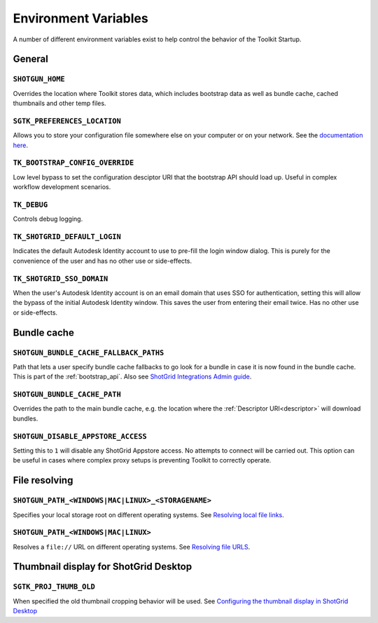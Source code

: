 .. _environment_variables:

Environment Variables
########################################

A number of different environment variables exist to help control the behavior of the Toolkit Startup.

.. _environment_variables_general:

General
=======

``SHOTGUN_HOME``
----------------
Overrides the location where Toolkit stores data, which includes bootstrap data as well as bundle cache, cached thumbnails and other temp files.

``SGTK_PREFERENCES_LOCATION``
-----------------------------
Allows you to store your configuration file somewhere else on your computer or on your network. See the `documentation here <https://developer.shotgridsoftware.com/8085533c/?title=ShotGrid+Integrations+Admin+Guide#toolkit-configuration-file>`_.

``TK_BOOTSTRAP_CONFIG_OVERRIDE``
--------------------------------
Low level bypass to set the configuration desciptor URI that the bootstrap API should load up. Useful in complex workflow development scenarios.

``TK_DEBUG``
------------
Controls debug logging.

``TK_SHOTGRID_DEFAULT_LOGIN``
-----------------------------
Indicates the default Autodesk Identity account to use to pre-fill the login window dialog. This is purely for the convenience of the user and has no other use or side-effects.

``TK_SHOTGRID_SSO_DOMAIN``
--------------------------
When the user's Autodesk Identity account is on an email domain that uses SSO for authentication, setting this will allow the bypass of the initial Autodesk Identity window. This saves the user from entering their email twice. Has no other use or side-effects.

.. _environment_variables_bundle_cache:

Bundle cache
============

``SHOTGUN_BUNDLE_CACHE_FALLBACK_PATHS``
---------------------------------------
Path that lets a user specify bundle cache fallbacks to go look for a bundle in case it is now found in the bundle cache. This is part of the :ref:`bootstrap_api`. Also see `ShotGrid Integrations Admin guide <https://developer.shotgridsoftware.com/8085533c/?title=ShotGrid+Integrations+Admin+Guide#managing-updates-via-manual-download>`_.

``SHOTGUN_BUNDLE_CACHE_PATH``
-----------------------------
Overrides the path to the main bundle cache, e.g. the location where the :ref:`Descriptor URI<descriptor>` will download bundles.

``SHOTGUN_DISABLE_APPSTORE_ACCESS``
-----------------------------------
Setting this to ``1`` will disable any ShotGrid Appstore access. No attempts to connect will be carried out. This option can be useful in cases where complex proxy setups is preventing Toolkit to correctly operate.

.. _environment_variables_file_resolving:

File resolving
==============

``SHOTGUN_PATH_<WINDOWS|MAC|LINUX>_<STORAGENAME>``
--------------------------------------------------
Specifies your local storage root on different operating systems. See `Resolving local file links <https://developer.shotgridsoftware.com/8085533c/?title=ShotGrid+Integrations+Admin+Guide#resolving-local-file-links>`_.

``SHOTGUN_PATH_<WINDOWS|MAC|LINUX>``
------------------------------------
Resolves a ``file://`` URL on different operating systems. See `Resolving file URLS <https://developer.shotgridsoftware.com/8085533c/?title=ShotGrid+Integrations+Admin+Guide#resolving-file-urls>`_.


Thumbnail display for ShotGrid Desktop
======================================

``SGTK_PROJ_THUMB_OLD``
-----------------------

When specified the old thumbnail cropping behavior will be used. See `Configuring the thumbnail display in ShotGrid Desktop <https://developer.shotgridsoftware.com/8085533c/?title=ShotGrid+Integrations+Admin+Guide#configuring-the-thumbnail-display-in-shotgrid-desktop>`_
